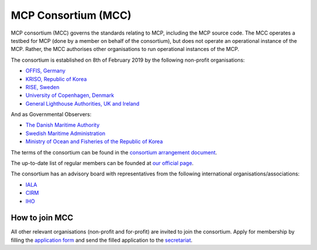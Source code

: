 .. _mcc:

MCP Consortium (MCC)
====================
MCP consortium (MCC) governs the standards relating to MCP, including the MCP source code. The MCC operates a testbed for MCP (done by a member on behalf of the consortium), but does not operate an operational instance of the MCP. Rather, the MCC authorises other organisations to run operational instances of the MCP.

The consortium is established on 8th of February 2019 by the following non-profit organisations:

* `OFFIS, Germany <https://www.offis.de/>`_
* `KRISO, Republic of Korea <https://www.kriso.re.kr/>`_
* `RISE, Sweden <https://www.ri.se/>`_
* `University of Copenhagen, Denmark <https://www.ku.dk/>`_
* `General Lighthouse Authorities, UK and Ireland <https://www.gla-rad.org/>`_

And as Governmental Observers:

* `The Danish Maritime Authority <https://www.dma.dk/>`_
* `Swedish Maritime Administration <https://www.sjofartsverket.se/en/>`_
* `Ministry of Ocean and Fisheries of the Republic of Korea <https://www.mof.go.kr/eng/index.do>`_

The terms of the consortium can be found in the `consortium arrangement document <https://maritimeconnectivity.net/docs/Consortium_arrangement_1-1-1_clean.pdf>`_.

The up-to-date list of regular members can be founded at `our official page <https://maritimeconnectivity.net/>`_.

The consortium has an advisory board with representatives from the following international organisations/associations:

* `IALA <https://www.iala-aism.org/>`_
* `CIRM <http://www.cirm.org/>`_
* `IHO <https://www.iho.int/>`_

How to join MCC
^^^^^^^^^^^^^^^^
All other relevant organisations (non-profit and for-profit) are invited to join the consortium.
Apply for membership by filling the `application form <https://maritimeconnectivity.net/docs/MCC%20application-1.pdf>`_ and send the filled application to the `secretariat <mailto:mcc@dmc.international>`_.
